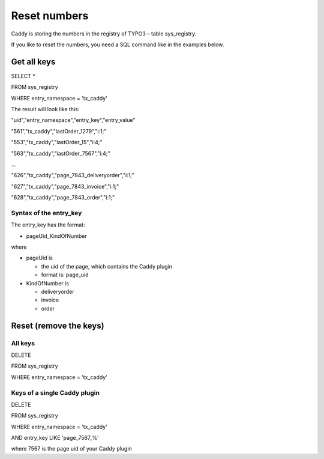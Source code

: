 ﻿

.. ==================================================
.. FOR YOUR INFORMATION
.. --------------------------------------------------
.. -*- coding: utf-8 -*- with BOM.

.. ==================================================
.. DEFINE SOME TEXTROLES
.. --------------------------------------------------
.. role::   underline
.. role::   typoscript(code)
.. role::   ts(typoscript)
   :class:  typoscript
.. role::   php(code)


Reset numbers
^^^^^^^^^^^^^

Caddy is storing the numbers in the registry of TYPO3 – table
sys\_registry.

If you like to reset the numbers, you need a SQL command like in the
examples below.


Get all keys
""""""""""""

SELECT \*

FROM sys\_registry

WHERE entry\_namespace = 'tx\_caddy'

The result will look like this:

"uid","entry\_namespace","entry\_key","entry\_value"

"561","tx\_caddy","lastOrder\_1279","i:1;"

"553","tx\_caddy","lastOrder\_15","i:4;"

"563","tx\_caddy","lastOrder\_7567","i:4;"

...

"626","tx\_caddy","page\_7843\_deliveryorder","i:1;"

"627","tx\_caddy","page\_7843\_invoice","i:1;"

"628","tx\_caddy","page\_7843\_order","i:1;"


Syntax of the entry\_key
~~~~~~~~~~~~~~~~~~~~~~~~

The entry\_key has the format:

- pageUid\_KindOfNumber

where

- pageUid is
  
  - the uid of the page, which contains the Caddy plugin
  
  - format is: page\_uid

- KindOfNumber is
  
  - deliveryorder
  
  - invoice
  
  - order


Reset (remove the keys)
"""""""""""""""""""""""


All keys
~~~~~~~~

DELETE

FROM sys\_registry

WHERE entry\_namespace = 'tx\_caddy'


Keys of a single Caddy plugin
~~~~~~~~~~~~~~~~~~~~~~~~~~~~~

DELETE

FROM sys\_registry

WHERE entry\_namespace = 'tx\_caddy'

AND entry\_key LIKE 'page\_7567\_%'

where 7567 is the page uid of your Caddy plugin

